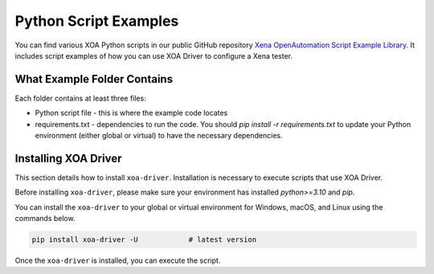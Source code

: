 Python Script Examples
======================

You can find various XOA Python scripts in our public GitHub repository `Xena OpenAutomation Script Example Library <https://github.com/xenanetworks/open-automation-script-library>`_. It includes script examples of how you can use XOA Driver to configure a Xena tester.

What Example Folder Contains
----------------------------

Each folder contains at least three files:

* Python script file - this is where the example code locates
* requirements.txt - dependencies to run the code. You should `pip install -r requirements.txt` to update your Python environment (either global or virtual) to have the necessary dependencies.

Installing XOA Driver
----------------------------

This section details how to install ``xoa-driver``. Installation is necessary to execute scripts that use XOA Driver.

Before installing ``xoa-driver``, please make sure your environment has installed `python>=3.10` and `pip`.

You can install the ``xoa-driver`` to your global or virtual environment for Windows, macOS, and Linux using the commands below. 

.. code-block:: python

    pip install xoa-driver -U            # latest version


Once the ``xoa-driver`` is installed, you can execute the script.
